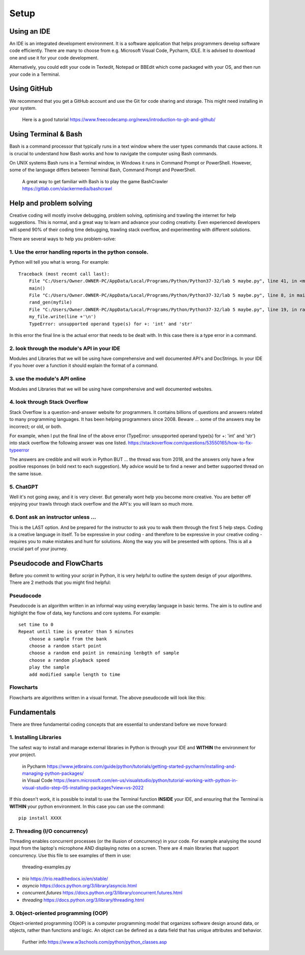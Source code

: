 Setup
=====

Using an IDE
--------------

An IDE is an integrated development environment. It is a software application that helps programmers
develop software code efficiently. There are many to choose from e.g. Microsoft Visual Code, Pycharm, IDLE.
It is advised to download one and use it for your code development.

Alternatively, you could edit your code in Textedit, Notepad or BBEdit which
come packaged with your OS, and then run your code in a Terminal.


Using GitHub
------------
We recommend that you get a GitHub account and use the Git for code sharing and storage. This might need installing in your system.


    | Here is a good tutorial https://www.freecodecamp.org/news/introduction-to-git-and-github/


Using Terminal & Bash
---------------------
Bash is a command processor that typically runs in a text window where the user types commands that cause actions. It is
crucial to understand how Bash works and how to navigate the computer using Bash commands.

On UNIX systems Bash runs in a Terminal window, in Windows it runs in Command Prompt or PowerShell. However, some of
the language differs between Terminal Bash, Command Prompt and PowerShell.

    | A great way to get familiar with Bash is to play the game BashCrawler https://gitlab.com/slackermedia/bashcrawl


Help and problem solving
-------------------------

Creative coding will mostly involve debugging, problem solving, optimising and trawling the internet for help suggestions.
This is normal, and a great way to learn and advance your coding creativity. Even experienced developers will spend 90%
of their coding time debugging, trawling stack overflow, and experimenting with different solutions.

There are several ways to help you problem-solve:

1. Use the error handling reports in the python console.
^^^^^^^^^^^^^^^^^^^^^^^^^^^^^^^^^^^^^^^^^^^^^^^^^^^^^^^^
Python will tell you what is wrong. For example::

    Traceback (most recent call last):
        File "C:/Users/Owner.OWNER-PC/AppData/Local/Programs/Python/Python37-32/lab 5 maybe.py", line 41, in <module>
        main()
        File "C:/Users/Owner.OWNER-PC/AppData/Local/Programs/Python/Python37-32/lab 5 maybe.py", line 8, in main
        rand_gen(myfile)
        File "C:/Users/Owner.OWNER-PC/AppData/Local/Programs/Python/Python37-32/lab 5 maybe.py", line 19, in rand_gen
        my_file.write(line +'\n')
        TypeError: unsupported operand type(s) for +: 'int' and 'str'

In this error the final line is the actual error that needs to be dealt with. In this case there is a type error in a command.

2. look through the module's API in your IDE
^^^^^^^^^^^^^^^^^^^^^^^^^^^^^^^^^^^^^^^^^^^^
Modules and Libraries that we will be using have comprehensive and well documented API's and DocStrings. In your IDE
if you hover over a function it should explain the format of a command.

3. use the module's API online
^^^^^^^^^^^^^^^^^^^^^^^^^^^^^^^
Modules and Libraries that we will be using have comprehensive and well documented websites.

4. look through Stack Overflow
^^^^^^^^^^^^^^^^^^^^^^^^^^^^^^^
Stack Overflow is a question-and-answer website for programmers. It contains billions of questions and answers related to
many programming languages. It has been helping programmers since 2008. Beware ... some of the answers may be incorrect;
or old, or both.

For example, when I put the final line of the above error (TypeError: unsupported operand type(s) for +: 'int' and 'str')
into stack overflow the following answer was one listed. https://stackoverflow.com/questions/53550165/how-to-fix-typeerror

The answers are credible and will work in Python BUT ... the thread was from 2018, and the answers only have a few
positive responses (in bold next to each suggestion). My advice would be to find a newer and better supported thread
on the same issue.

5. ChatGPT
^^^^^^^^^^
Well it's not going away, and it is very clever. But generally wont help you become more creative. You are better off
enjoying your trawls through stack overflow and the API's: you will learn so much more.

6. Dont ask an instructor unless ...
^^^^^^^^^^^^^^^^^^^^^^^^^^^^^^^^^^^^
This is the LAST option. And be prepared for the instructor to ask you to walk them through the first 5 help steps.
Coding is a creative language in itself. To be expressive in your coding - and therefore to be expressive in your creative
coding - requires you to make mistakes and hunt for solutions. Along the way you will be presented with options. This is all
a crucial part of your journey.

Pseudocode and FlowCharts
-------------------------
Before you commit to writing your *script* in Python, it is very helpful to outline the system design of your *algorithms*.
There are 2 methods that you might find helpful:

Pseudocode
^^^^^^^^^^
Pseudocode is an algorithm written in an informal way using everyday language in basic terms. The aim is to outline and highlight
the flow of data, key functions and core systems. For example::

    set time to 0
    Repeat until time is greater than 5 minutes
        choose a sample from the bank
        choose a random start point
        choose a random end point in remaining lenbgth of sample
        choose a random playback speed
        play the sample
        add modified sample length to time

Flowcharts
^^^^^^^^^^
Flowcharts are algorithms written in a visual format. The above pseudocode will look like this:


Fundamentals
------------
There are three fundamental coding concepts that are essential to understand before we move forward:

1. Installing Libraries
^^^^^^^^^^^^^^^^^^^^^^^
The safest way to install and manage external libraries in Python is through your IDE and **WITHIN**
the environment for your project.

    | in Pycharm https://www.jetbrains.com/guide/python/tutorials/getting-started-pycharm/installing-and-managing-python-packages/
    | in Visual Code https://learn.microsoft.com/en-us/visualstudio/python/tutorial-working-with-python-in-visual-studio-step-05-installing-packages?view=vs-2022

If this doesn't work, it is possible to install to use the Terminal function **INSIDE** your IDE,
and ensuring that the Terminal is **WITHIN** your python environment. In this case you can use
the command::

    pip install XXXX

2. Threading (I/O concurrency)
^^^^^^^^^^^^^^^^^^^^^^^^^^^^^^^
Threading enables concurrent processes (or the illusion of concurrency) in your code. For example analysing the sound input
from the laptop's microphone AND displaying notes on a screen. There are 4 main libraries that support concurrency. Use this file
to see examples of them in use:

    | threading-examples.py

+ *trio* https://trio.readthedocs.io/en/stable/
+ *asyncio* https://docs.python.org/3/library/asyncio.html
+ *concurrent.futures* https://docs.python.org/3/library/concurrent.futures.html
+ *threading* https://docs.python.org/3/library/threading.html

3. Object-oriented programming (OOP)
^^^^^^^^^^^^^^^^^^^^^^^^^^^^^^^^^^^^^
Object-oriented programming (OOP) is a computer programming model that organizes software design around data, or objects,
rather than functions and logic. An object can be defined as a data field that has unique attributes and behavior.

    | Further info https://www.w3schools.com/python/python_classes.asp


